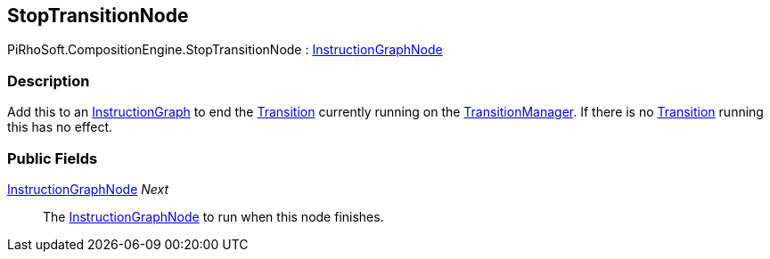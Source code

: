 [#reference/stop-transition-node]

## StopTransitionNode

PiRhoSoft.CompositionEngine.StopTransitionNode : <<reference/instruction-graph-node.html,InstructionGraphNode>>

### Description

Add this to an <<reference/instruction-graph.html,InstructionGraph>> to end the <<reference/transition.html,Transition>> currently running on the <<reference/transition-manager.html,TransitionManager>>. If there is no <<reference/transition.html,Transition>> running this has no effect.

### Public Fields

<<reference/instruction-graph-node.html,InstructionGraphNode>> _Next_::

The <<reference/instruction-graph-node.html,InstructionGraphNode>> to run when this node finishes.

ifdef::backend-multipage_html5[]
<<manual/stop-transition-node.html,Manual>>
endif::[]